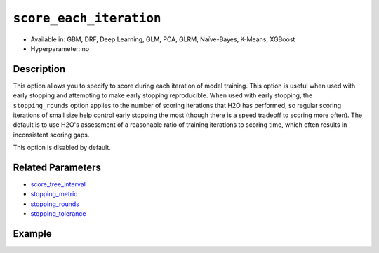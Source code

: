 .. _score_each_iteration:

``score_each_iteration``
------------------------

- Available in: GBM, DRF, Deep Learning, GLM, PCA, GLRM, Naïve-Bayes, K-Means, XGBoost
- Hyperparameter: no


Description
~~~~~~~~~~~

This option allows you to specify to score during each iteration of model training. This option is useful when used with early stopping and attempting to make early stopping reproducible. When used with early stopping, the ``stopping_rounds`` option applies to the number of scoring iterations that H2O has performed, so regular scoring iterations of small size help control early stopping the most (though there is a speed tradeoff to scoring more often). The default is to use H2O's assessment of a reasonable ratio of training iterations to scoring time, which often results in inconsistent scoring gaps. 

This option is disabled by default. 

Related Parameters
~~~~~~~~~~~~~~~~~~

- `score_tree_interval <score_tree_interval.html>`__
- `stopping_metric <stopping_metric.html>`__
- `stopping_rounds <stopping_rounds.html>`__
- `stopping_tolerance <stopping_tolerance.html>`__


Example
~~~~~~~

.. example-code::
   .. code-block:: r

	library(h2o)
	h2o.init()

	# import the cars dataset: 
	# this dataset is used to classify whether or not a car is economical based on 
	# the car's displacement, power, weight, and acceleration, and the year it was made 
	cars <- h2o.importFile("https://s3.amazonaws.com/h2o-public-test-data/smalldata/junit/cars_20mpg.csv")

	# convert response column to a factor
	cars["economy_20mpg"] <- as.factor(cars["economy_20mpg"])

	# set the predictor names and the response column name
	predictors <- c("displacement","power","weight","acceleration","year")
	response <- "economy_20mpg"

	# split into train and validation sets
	cars.split <- h2o.splitFrame(data = cars,ratios = 0.8, seed = 1234)
	train <- cars.split[[1]]
	valid <- cars.split[[2]]

	# try using the `score_each` parameter (boolean parameter):
	# set ntrees = 55 and print out score for all 55 trees
	cars_gbm <- h2o.gbm(x = predictors, y = response, training_frame = train,
	                    validation_frame = valid, score_each_iteration = TRUE,
	                    ntrees = 55, seed = 1234)

	# print the auc for your model
	print(h2o.scoreHistory(cars_gbm))

   .. code-block:: python

	import h2o
	from h2o.estimators.gbm import H2OGradientBoostingEstimator
	h2o.init()

	# import the cars dataset:
	# this dataset is used to classify whether or not a car is economical based on
	# the car's displacement, power, weight, and acceleration, and the year it was made
	cars = h2o.import_file("https://s3.amazonaws.com/h2o-public-test-data/smalldata/junit/cars_20mpg.csv")

	# convert response column to a factor
	cars["economy_20mpg"] = cars["economy_20mpg"].asfactor()

	# set the predictor names and the response column name
	predictors = ["displacement","power","weight","acceleration","year"]
	response = "economy_20mpg"

	# split into train and validation sets
	train, valid = cars.split_frame(ratios = [.8], seed = 1234)

	# try turning on the `score_each_iteration` parameter (boolean parameter):
	# initialize your estimator
	# set ntrees = 55 and print out score for all 55 trees
	cars_gbm = H2OGradientBoostingEstimator(score_each_iteration = True, ntrees = 55, seed = 1234)

	# then train your model
	cars_gbm.train(x = predictors, y = response, training_frame = train, validation_frame = valid)

	# print the model score every 5 trees
	cars_gbm.scoring_history()

